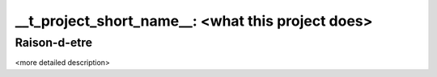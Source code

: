 ================
__t_project_short_name__: <what this project does>
================

Raison-d-etre
-------------

<more detailed description>


